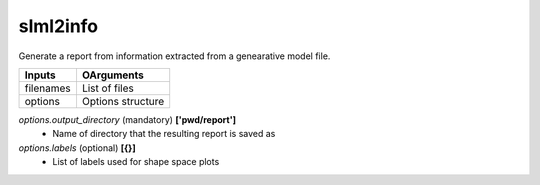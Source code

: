 slml2info
********
Generate a report from information extracted from a genearative model file.

=============================  ===============================================================
        Inputs                                             OArguments
=============================  ===============================================================
  filenames                     List of files
  options                       Options structure
=============================  ===============================================================

*options.output_directory* (mandatory) **['pwd/report']**
  * Name of directory that the resulting report is saved as
  
*options.labels* (optional) **[{}]**
  * List of labels used for shape space plots
 
